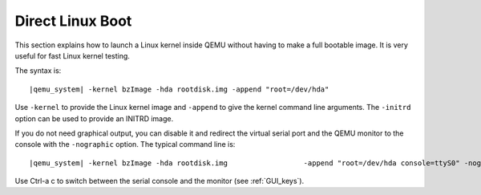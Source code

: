 .. _direct_005flinux_005fboot:

Direct Linux Boot
-----------------

This section explains how to launch a Linux kernel inside QEMU without
having to make a full bootable image. It is very useful for fast Linux
kernel testing.

The syntax is:

.. parsed-literal::

   |qemu_system| -kernel bzImage -hda rootdisk.img -append "root=/dev/hda"

Use ``-kernel`` to provide the Linux kernel image and ``-append`` to
give the kernel command line arguments. The ``-initrd`` option can be
used to provide an INITRD image.

If you do not need graphical output, you can disable it and redirect the
virtual serial port and the QEMU monitor to the console with the
``-nographic`` option. The typical command line is:

.. parsed-literal::

   |qemu_system| -kernel bzImage -hda rootdisk.img \
                    -append "root=/dev/hda console=ttyS0" -nographic

Use Ctrl-a c to switch between the serial console and the monitor (see
:ref:`GUI_keys`).
